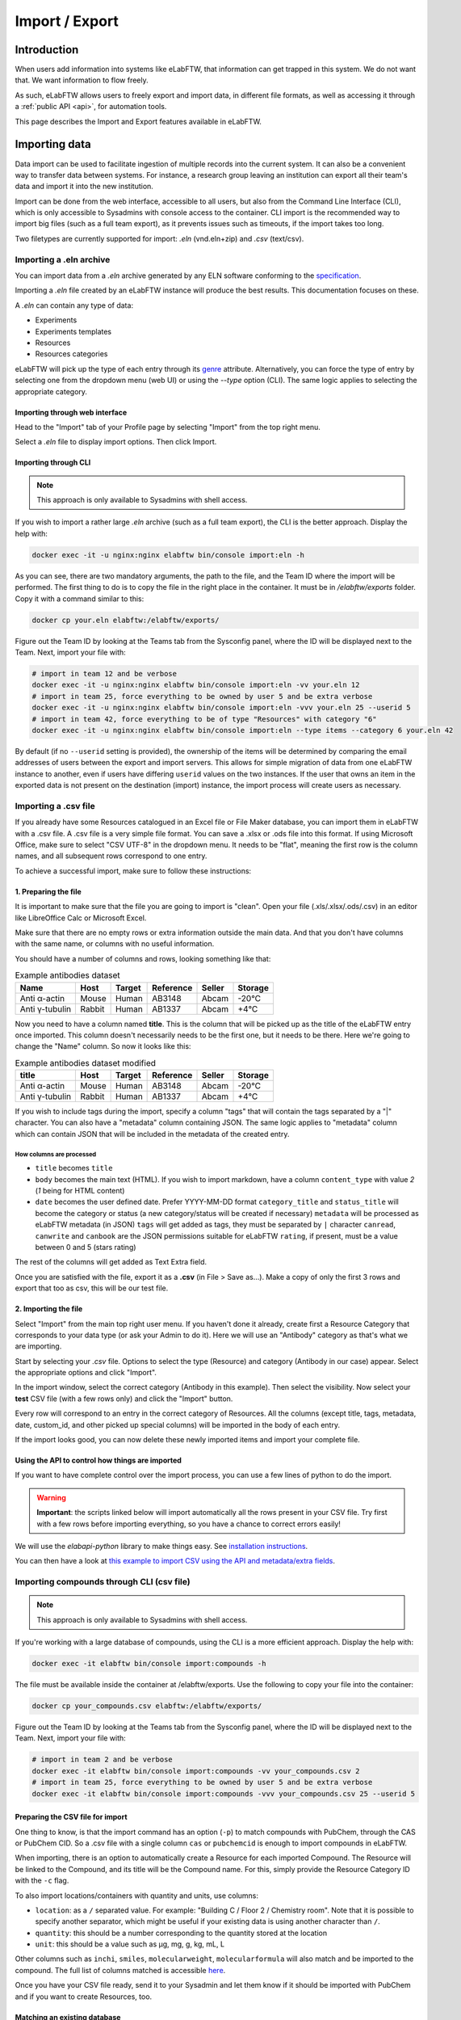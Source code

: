 .. _import-export:

***************
Import / Export
***************

Introduction
============

When users add information into systems like eLabFTW, that information can get trapped in this system. We do not want that. We want information to flow freely.

As such, eLabFTW allows users to freely export and import data, in different file formats, as well as accessing it through a :ref:`public API <api>`, for automation tools.

This page describes the Import and Export features available in eLabFTW.

.. _importing-data:

Importing data
==============

Data import can be used to facilitate ingestion of multiple records into the current system. It can also be a convenient way to transfer data between systems. For instance, a research group leaving an institution can export all their team's data and import it into the new institution.

Import can be done from the web interface, accessible to all users, but also from the Command Line Interface (CLI), which is only accessible to Sysadmins with console access to the container. CLI import is the recommended way to import big files (such as a full team export), as it prevents issues such as timeouts, if the import takes too long.

Two filetypes are currently supported for import: `.eln` (vnd.eln+zip) and `.csv` (text/csv).

Importing a .eln archive
------------------------

You can import data from a `.eln` archive generated by any ELN software conforming to the `specification <https://github.com/TheELNConsortium/TheELNFileFormat/blob/master/SPECIFICATION.md>`_.

Importing a `.eln` file created by an eLabFTW instance will produce the best results. This documentation focuses on these.

A `.eln` can contain any type of data:

* Experiments
* Experiments templates
* Resources
* Resources categories

eLabFTW will pick up the type of each entry through its `genre <https://schema.org/genre>`_ attribute. Alternatively, you can force the type of entry by selecting one from the dropdown menu (web UI) or using the `--type` option (CLI). The same logic applies to selecting the appropriate category.

Importing through web interface
^^^^^^^^^^^^^^^^^^^^^^^^^^^^^^^

Head to the "Import" tab of your Profile page by selecting "Import" from the top right menu.

Select a `.eln` file to display import options. Then click Import.

Importing through CLI
^^^^^^^^^^^^^^^^^^^^^

.. note:: This approach is only available to Sysadmins with shell access.

If you wish to import a rather large `.eln` archive (such as a full team export), the CLI is the better approach. Display the help with:

.. code-block:: bash

   docker exec -it -u nginx:nginx elabftw bin/console import:eln -h

As you can see, there are two mandatory arguments, the path to the file, and the Team ID where the import will be performed. The first thing to do is to copy the file in the right place in the container. It must be in `/elabftw/exports` folder. Copy it with a command similar to this:

.. code-block:: bash

   docker cp your.eln elabftw:/elabftw/exports/

Figure out the Team ID by looking at the Teams tab from the Sysconfig panel, where the ID will be displayed next to the Team. Next, import your file with:

.. code-block:: bash

   # import in team 12 and be verbose
   docker exec -it -u nginx:nginx elabftw bin/console import:eln -vv your.eln 12
   # import in team 25, force everything to be owned by user 5 and be extra verbose
   docker exec -it -u nginx:nginx elabftw bin/console import:eln -vvv your.eln 25 --userid 5
   # import in team 42, force everything to be of type "Resources" with category "6"
   docker exec -it -u nginx:nginx elabftw bin/console import:eln --type items --category 6 your.eln 42

By default (if no ``--userid`` setting is provided), the ownership of the items will be
determined by comparing the email addresses of users between the export and import
servers. This allows for simple migration of data from one eLabFTW instance to another,
even if users have differing ``userid`` values on the two instances. If the user that owns 
an item in the exported data is not present on the destination (import) instance, the
import process will create users as necessary.


.. _csvimport:

Importing a .csv file
---------------------

If you already have some Resources catalogued in an Excel file or File Maker database, you can import them in eLabFTW with a .csv file.
A .csv file is a very simple file format. You can save a .xlsx or .ods file into this format. If using Microsoft Office, make sure to select "CSV UTF-8" in the dropdown menu. It needs to be "flat", meaning the first row is the column names, and all subsequent rows correspond to one entry.

To achieve a successful import, make sure to follow these instructions:

1. Preparing the file
^^^^^^^^^^^^^^^^^^^^^

It is important to make sure that the file you are going to import is "clean". Open your file (.xls/.xlsx/.ods/.csv) in an editor like LibreOffice Calc or Microsoft Excel.

Make sure that there are no empty rows or extra information outside the main data. And that you don't have columns with the same name, or columns with no useful information.

You should have a number of columns and rows, looking something like that:

.. list-table:: Example antibodies dataset
   :header-rows: 1

   * - Name
     - Host
     - Target
     - Reference
     - Seller
     - Storage
   * - Anti α-actin
     - Mouse
     - Human
     - AB3148
     - Abcam
     - -20°C
   * - Anti γ-tubulin
     - Rabbit
     - Human
     - AB1337
     - Abcam
     - +4°C


Now you need to have a column named **title**. This is the column that will be picked up as the title of the eLabFTW entry once imported. This column doesn't necessarily needs to be the first one, but it needs to be there. Here we're going to change the "Name" column. So now it looks like this:


.. list-table:: Example antibodies dataset modified
   :header-rows: 1

   * - title
     - Host
     - Target
     - Reference
     - Seller
     - Storage
   * - Anti α-actin
     - Mouse
     - Human
     - AB3148
     - Abcam
     - -20°C
   * - Anti γ-tubulin
     - Rabbit
     - Human
     - AB1337
     - Abcam
     - +4°C

If you wish to include tags during the import, specify a column "tags" that will contain the tags separated by a "|" character. You can also have a "metadata" column containing JSON. The same logic applies to "metadata" column which can contain JSON that will be included in the metadata of the created entry.

How columns are processed
"""""""""""""""""""""""""

* ``title`` becomes ``title``
* ``body`` becomes the main text (HTML). If you wish to import markdown, have a column ``content_type`` with value `2` (`1` being for HTML content)
* ``date`` becomes the user defined date. Prefer YYYY-MM-DD format
  ``category_title`` and ``status_title`` will become the category or status (a new category/status will be created if necessary)
  ``metadata`` will be processed as eLabFTW metadata (in JSON)
  ``tags`` will get added as tags, they must be separated by ``|`` character
  ``canread``, ``canwrite`` and ``canbook`` are the JSON permissions suitable for eLabFTW
  ``rating``, if present, must be a value between 0 and 5 (stars rating)

The rest of the columns will get added as Text Extra field.


Once you are satisfied with the file, export it as a **.csv** (in File > Save as...). Make a copy of only the first 3 rows and export that too as csv, this will be our test file.

2. Importing the file
^^^^^^^^^^^^^^^^^^^^^

Select "Import" from the main top right user menu. If you haven't done it already, create first a Resource Category that corresponds to your data type (or ask your Admin to do it). Here we will use an "Antibody" category as that's what we are importing.

Start by selecting your `.csv` file. Options to select the type (Resource) and category (Antibody in our case) appear. Select the appropriate options and click "Import".

In the import window, select the correct category (Antibody in this example). Then select the visibility. Now select your **test** CSV file (with a few rows only) and click the "Import" button.

Every row will correspond to an entry in the correct category of Resources. All the columns (except title, tags, metadata, date, custom_id, and other picked up special columns) will be imported in the body of each entry.

If the import looks good, you can now delete these newly imported items and import your complete file.

Using the API to control how things are imported
^^^^^^^^^^^^^^^^^^^^^^^^^^^^^^^^^^^^^^^^^^^^^^^^

If you want to have complete control over the import process, you can use a few lines of python to do the import.

.. warning:: **Important**: the scripts linked below will import automatically all the rows present in your CSV file. Try first with a few rows before importing everything, so you have a chance to correct errors easily!

We will use the `elabapi-python` library to make things easy. See `installation instructions <https://github.com/elabftw/elabapi-python#installation>`_.

You can then have a look at `this example to import CSV using the API and metadata/extra fields <https://github.com/elabftw/elabapi-python/blob/master/examples/09-import-csv.py>`_.

.. _compounds-import:

Importing compounds through CLI (csv file)
------------------------------------------

.. note:: This approach is only available to Sysadmins with shell access.

If you're working with a large database of compounds, using the CLI is a more efficient approach. Display the help with:

.. code-block:: bash

   docker exec -it elabftw bin/console import:compounds -h

The file must be available inside the container at /elabftw/exports. Use the following to copy your file into the container:

.. code-block:: bash

   docker cp your_compounds.csv elabftw:/elabftw/exports/

Figure out the Team ID by looking at the Teams tab from the Sysconfig panel, where the ID will be displayed next to the Team. Next, import your file with:

.. code-block:: bash

   # import in team 2 and be verbose
   docker exec -it elabftw bin/console import:compounds -vv your_compounds.csv 2
   # import in team 25, force everything to be owned by user 5 and be extra verbose
   docker exec -it elabftw bin/console import:compounds -vvv your_compounds.csv 25 --userid 5

Preparing the CSV file for import
^^^^^^^^^^^^^^^^^^^^^^^^^^^^^^^^^

One thing to know, is that the import command has an option (``-p``) to match compounds with PubChem, through the CAS or PubChem CID. So a .csv file with a single column ``cas`` or ``pubchemcid`` is enough to import compounds in eLabFTW.

When importing, there is an option to automatically create a Resource for each imported Compound. The Resource will be linked to the Compound, and its title will be the Compound name. For this, simply provide the Resource Category ID with the ``-c`` flag.

To also import locations/containers with quantity and units, use columns:

- ``location``: as a ``/`` separated value. For example: "Building C / Floor 2 / Chemistry room". Note that it is possible to specify another separator, which might be useful if your existing data is using another character than ``/``.
- ``quantity``: this should be a number corresponding to the quantity stored at the location
- ``unit``: this should be a value such as μg, mg, g, kg, mL, L

Other columns such as ``inchi``, ``smiles``, ``molecularweight``, ``molecularformula`` will also match and be imported to the compound. The full list of columns matched is accessible `here <https://github.com/elabftw/elabftw/blob/master/src/Commands/ImportCompoundsCsv.php#L57>`_.

Once you have your CSV file ready, send it to your Sysadmin and let them know if it should be imported with PubChem and if you want to create Resources, too.

Matching an existing database
^^^^^^^^^^^^^^^^^^^^^^^^^^^^^

Maybe you already have a Resource Category: "Chemical compounds" for instance, with Compounds associated to a "CAS" extra field. And you'd like to import the already existing compounds in the Compounds table in eLab so they exist as proper compounds.

To do that, the import should be done with the ``--match-with`` command option, which will match an existing Resource through its extra field value. For example: ``--match-with cas`` will import the compound and link it to the Resource where an extra field ``cas`` has the same value as the row from the column ``cas`` in the .csv.


.. _exporting-data:

Exporting data
==============

Exporting through web interface
-------------------------------

The Export tab from your Profile allows full export of all your data, in several formats. Click "Create new export" to configure how you want the data to be exported. A "File is not ready" entry will be displayed. Wait a few seconds and click "Refresh". Once you see a link to the file, you can click it and download the exported file.

Very long exports will still be processed if you close your browser or navigate away.

Note to Sysadmins: on a given instance, export jobs are processed only one at a time. Users can each keep only 6 exported files. They are stored in `exports` within the elabFTW root folder. The `exports` folder may be mapped to a path outside the container to prevent exceeding the disk usage quota of the container.
This can be done by adding a corresponding entry to `/etc/elabftw.yml` beneath the existing mapping for the upload path. In the example below, the exports folder is mapped to `/var/elabftw/exports`.

.. code:: yaml

    volumes:
        # this is where you will keep the uploaded files persistently
        # for Windows users it might look like this
        # - D:\Users\Nico\elab-data\web:/elabftw/uploads
        # host:container
        - /var/elabftw/web:/elabftw/uploads
        # mapping of exports folder
        - /var/elabftw/exports:/elabftw/exports

Exporting through CLI
---------------------

As a Sysadmin with shell access, you can export an entire team, which can be useful if that team migrates out of your instance for instance. Use `bin/console export:eln -h`. The only argument is the team ID that you wish to export.

It will export everything into a .eln file, that you need to copy out of the container. This file can later be re-imported on another instance.

Important note: Import/Export is only supported between instances of the same version, preferably the latest version!
